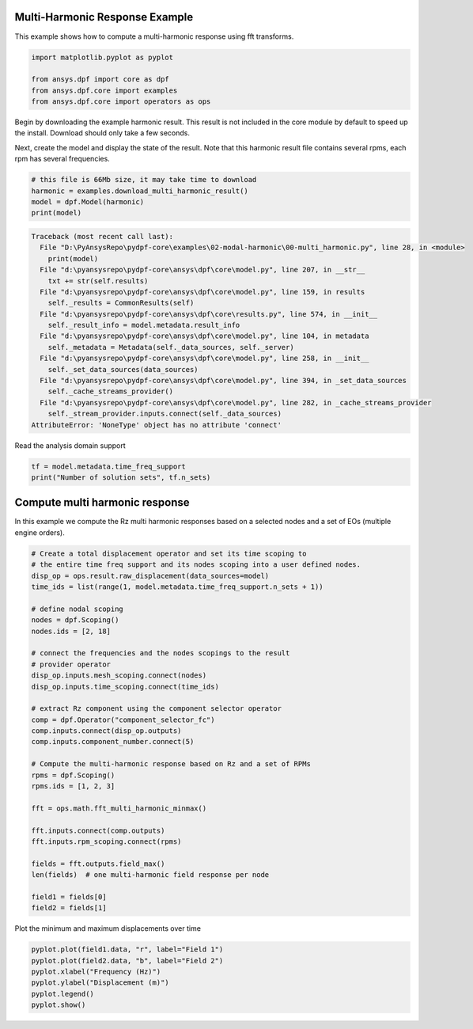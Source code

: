 
.. DO NOT EDIT.
.. THIS FILE WAS AUTOMATICALLY GENERATED BY SPHINX-GALLERY.
.. TO MAKE CHANGES, EDIT THE SOURCE PYTHON FILE:
.. "examples\02-modal-harmonic\00-multi_harmonic.py"
.. LINE NUMBERS ARE GIVEN BELOW.

.. only:: html

    .. note::
        :class: sphx-glr-download-link-note

        Click :ref:`here <sphx_glr_download_examples_02-modal-harmonic_00-multi_harmonic.py>`
        to download the full example code

.. rst-class:: sphx-glr-example-title

.. _sphx_glr_examples_02-modal-harmonic_00-multi_harmonic.py:


.. _ref_basic_harmonic:

Multi-Harmonic Response Example
~~~~~~~~~~~~~~~~~~~~~~~~~~~~~~~~
This example shows how to compute a multi-harmonic response
using fft transforms.

.. GENERATED FROM PYTHON SOURCE LINES 10-16

.. code-block:: default

    import matplotlib.pyplot as pyplot

    from ansys.dpf import core as dpf
    from ansys.dpf.core import examples
    from ansys.dpf.core import operators as ops








.. GENERATED FROM PYTHON SOURCE LINES 17-24

Begin by downloading the example harmonic result.  This result is
not included in the core module by default to speed up the install.
Download should only take a few seconds.

Next, create the model and display the state of the result.  Note
that this harmonic result file contains several rpms,
each rpm has several frequencies.

.. GENERATED FROM PYTHON SOURCE LINES 24-30

.. code-block:: default


    # this file is 66Mb size, it may take time to download
    harmonic = examples.download_multi_harmonic_result()
    model = dpf.Model(harmonic)
    print(model)



.. rst-class:: sphx-glr-script-out

.. code-block:: pytb

    Traceback (most recent call last):
      File "D:\PyAnsysRepo\pydpf-core\examples\02-modal-harmonic\00-multi_harmonic.py", line 28, in <module>
        print(model)
      File "d:\pyansysrepo\pydpf-core\ansys\dpf\core\model.py", line 207, in __str__
        txt += str(self.results)
      File "d:\pyansysrepo\pydpf-core\ansys\dpf\core\model.py", line 159, in results
        self._results = CommonResults(self)
      File "d:\pyansysrepo\pydpf-core\ansys\dpf\core\results.py", line 574, in __init__
        self._result_info = model.metadata.result_info
      File "d:\pyansysrepo\pydpf-core\ansys\dpf\core\model.py", line 104, in metadata
        self._metadata = Metadata(self._data_sources, self._server)
      File "d:\pyansysrepo\pydpf-core\ansys\dpf\core\model.py", line 258, in __init__
        self._set_data_sources(data_sources)
      File "d:\pyansysrepo\pydpf-core\ansys\dpf\core\model.py", line 394, in _set_data_sources
        self._cache_streams_provider()
      File "d:\pyansysrepo\pydpf-core\ansys\dpf\core\model.py", line 282, in _cache_streams_provider
        self._stream_provider.inputs.connect(self._data_sources)
    AttributeError: 'NoneType' object has no attribute 'connect'




.. GENERATED FROM PYTHON SOURCE LINES 31-32

Read the analysis domain support

.. GENERATED FROM PYTHON SOURCE LINES 32-35

.. code-block:: default

    tf = model.metadata.time_freq_support
    print("Number of solution sets", tf.n_sets)


.. GENERATED FROM PYTHON SOURCE LINES 36-40

Compute multi harmonic response
~~~~~~~~~~~~~~~~~~~~~~~~~~~~~~~
In this example we compute the Rz multi harmonic responses based on
a selected nodes and a set of EOs (multiple engine orders).

.. GENERATED FROM PYTHON SOURCE LINES 40-75

.. code-block:: default


    # Create a total displacement operator and set its time scoping to
    # the entire time freq support and its nodes scoping into a user defined nodes.
    disp_op = ops.result.raw_displacement(data_sources=model)
    time_ids = list(range(1, model.metadata.time_freq_support.n_sets + 1))

    # define nodal scoping
    nodes = dpf.Scoping()
    nodes.ids = [2, 18]

    # connect the frequencies and the nodes scopings to the result
    # provider operator
    disp_op.inputs.mesh_scoping.connect(nodes)
    disp_op.inputs.time_scoping.connect(time_ids)

    # extract Rz component using the component selector operator
    comp = dpf.Operator("component_selector_fc")
    comp.inputs.connect(disp_op.outputs)
    comp.inputs.component_number.connect(5)

    # Compute the multi-harmonic response based on Rz and a set of RPMs
    rpms = dpf.Scoping()
    rpms.ids = [1, 2, 3]

    fft = ops.math.fft_multi_harmonic_minmax()

    fft.inputs.connect(comp.outputs)
    fft.inputs.rpm_scoping.connect(rpms)

    fields = fft.outputs.field_max()
    len(fields)  # one multi-harmonic field response per node

    field1 = fields[0]
    field2 = fields[1]


.. GENERATED FROM PYTHON SOURCE LINES 76-77

Plot the minimum and maximum displacements over time

.. GENERATED FROM PYTHON SOURCE LINES 77-84

.. code-block:: default


    pyplot.plot(field1.data, "r", label="Field 1")
    pyplot.plot(field2.data, "b", label="Field 2")
    pyplot.xlabel("Frequency (Hz)")
    pyplot.ylabel("Displacement (m)")
    pyplot.legend()
    pyplot.show()


.. rst-class:: sphx-glr-timing

   **Total running time of the script:** ( 0 minutes  0.000 seconds)


.. _sphx_glr_download_examples_02-modal-harmonic_00-multi_harmonic.py:


.. only :: html

 .. container:: sphx-glr-footer
    :class: sphx-glr-footer-example



  .. container:: sphx-glr-download sphx-glr-download-python

     :download:`Download Python source code: 00-multi_harmonic.py <00-multi_harmonic.py>`



  .. container:: sphx-glr-download sphx-glr-download-jupyter

     :download:`Download Jupyter notebook: 00-multi_harmonic.ipynb <00-multi_harmonic.ipynb>`


.. only:: html

 .. rst-class:: sphx-glr-signature

    `Gallery generated by Sphinx-Gallery <https://sphinx-gallery.github.io>`_
